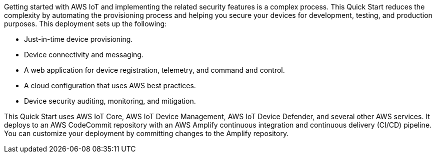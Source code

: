 Getting started with AWS IoT and implementing the related security features is a complex process. 
This Quick Start reduces the complexity by automating 
the provisioning process and helping you secure your devices for development, testing, and production purposes. This deployment sets up the following:

* Just-in-time device provisioning.
* Device connectivity and messaging.
* A web application for device registration, telemetry, and command and control.
* A cloud configuration that uses AWS best practices.
* Device security auditing, monitoring, and mitigation.

This Quick Start uses AWS IoT Core, AWS IoT Device Management, AWS IoT Device Defender, and several other AWS services. It deploys to an AWS CodeCommit repository with an AWS Amplify continuous integration and continuous delivery (CI/CD) pipeline. 
You can customize your deployment by committing changes to the Amplify repository.